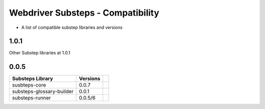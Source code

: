 Webdriver Substeps - Compatibility
==================================

- A list of compatible substep libraries and versions 

1.0.1
-----
Other Substep libraries at 1.0.1 

0.0.5
-----

+---------------------------+----------+-+
| Substeps Library          | Versions | |
+===========================+==========+=+
| susbteps-core             | 0.0.7    | |
+---------------------------+----------+-+
| substeps-glossary-builder | 0.0.1    | |
+---------------------------+----------+-+
| substeps-runner           | 0.0.5/6  | |
+---------------------------+----------+-+


